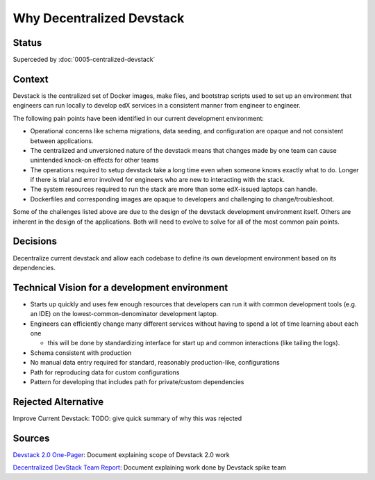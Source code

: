 Why Decentralized Devstack
##########################

Status
******

Superceded by :doc:`0005-centralized-devstack`

Context
*******

Devstack is the centralized set of Docker images, make files, and bootstrap scripts used to set up an environment that engineers can run locally to develop edX services in a consistent manner from engineer to engineer.

The following pain points have been identified in our current development environment:

- Operational concerns like schema migrations, data seeding, and configuration are opaque and not consistent between applications.
- The centralized and unversioned nature of the devstack means that changes made by one team can cause unintended  knock-on effects for other teams
- The operations required to setup devstack take a long time even when someone knows exactly what to do.  Longer if there is trial and error involved for engineers who are new to interacting with the stack.
- The system resources required to run the stack are more than some edX-issued laptops can handle.
- Dockerfiles and corresponding images are opaque to developers and challenging to change/troubleshoot.

Some of the challenges listed above are due to the design of the devstack development environment itself. Others are inherent in the design of the applications.  Both will need to evolve to solve for all of the most common pain points.


Decisions
*********

Decentralize current devstack and allow each codebase to define its own development environment based on its dependencies.


Technical Vision for a development environment
**********************************************

- Starts up quickly and uses few enough resources that developers can run it with common development tools (e.g. an IDE) on the lowest-common-denominator development laptop.
- Engineers can efficiently change many different services without having to spend a lot of time learning about each one

  + this will be done by standardizing interface for start up and common interactions (like tailing the logs).

- Schema consistent with production
- No manual data entry required for standard, reasonably production-like, configurations
- Path for reproducing data for custom configurations
- Pattern for developing that includes path for private/custom dependencies


Rejected Alternative
********************

Improve Current Devstack: TODO: give quick summary of why this was rejected


Sources
*******

`Devstack 2.0 One-Pager`_: Document explaining scope of Devstack 2.0 work

`Decentralized DevStack Team Report`_: Document explaining work done by Devstack spike team

.. _Devstack 2.0 One-Pager: https://openedx.atlassian.net/wiki/spaces/AC/pages/1791885668/Devstack+2.0+One-Pager

.. _Decentralized DevStack Team Report: https://openedx.atlassian.net/wiki/spaces/AC/pages/1792901294/Decentralized+DevStack+Team+Report+-+July+2020
